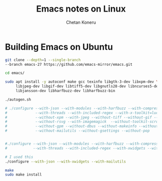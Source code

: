 #+author: Chetan Koneru
#+title: Emacs notes on Linux

* Building Emacs on Ubuntu

#+begin_src sh
  git clone --depth=1 --single-branch
  --branch emacs-27 https://github.com/emacs-mirror/emacs.git

  cd emacs/

  sudo apt install -y autoconf make gcc texinfo libgtk-3-dev libxpm-dev \
       libjpeg-dev libgif-dev libtiff5-dev libgnutls28-dev libncurses5-dev \
       libjansson-dev libharfbuzz-dev libharfbuzz-bin

  ./autogen.sh

  # ./configure --with-json --with-modules --with-harfbuzz --with-compress-install \
  #             --with-threads --with-included-regex --with-x-toolkit=lucid --with-zlib --without-sound \
  #             --without-xpm --with-jpeg --without-tiff --without-gif --with-png \
  #             --without-rsvg --with-imagemagick  --without-toolkit-scroll-bars \
  #             --without-gpm --without-dbus --without-makeinfo --without-pop \
  #             --without-mailutils --without-gsettings --without-pop


  #./configure --with-json --with-modules --with-harfbuzz --with-compress-install \
  #            --with-threads --with-included-regex --with-xwidgets --with-zlib

  # I used this
  ./configure --with-json --with-xwidgets --with-mailutils

  make
  sudo make install
#+end_src
